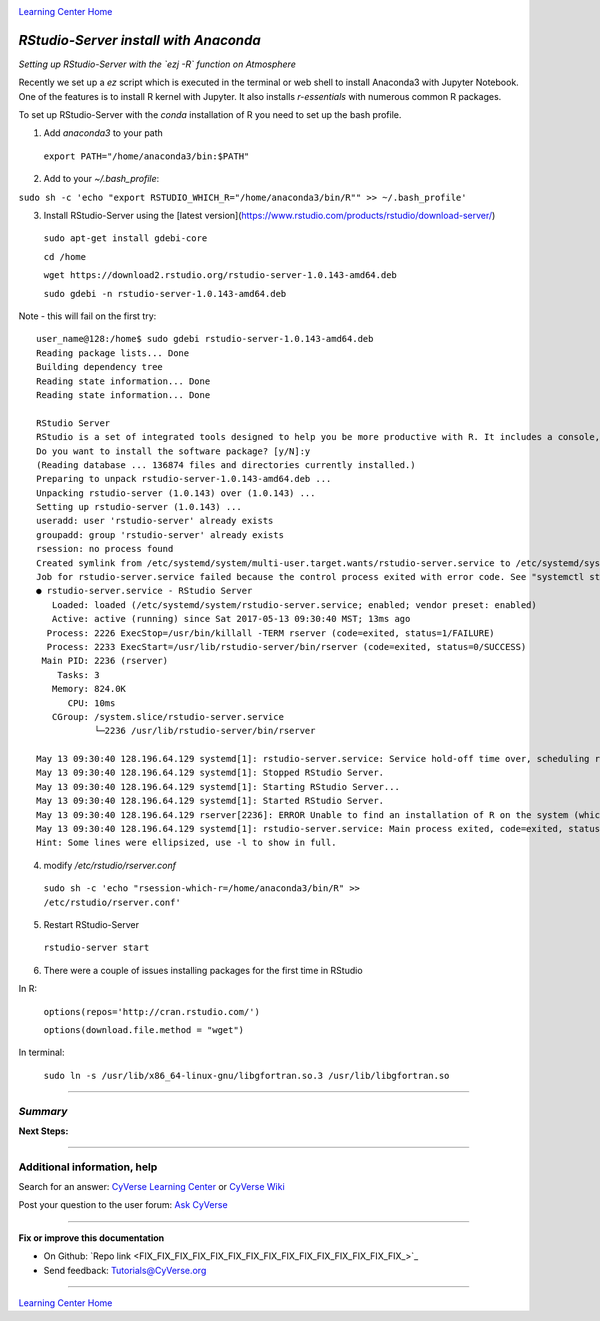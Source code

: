 |CyVerse logo|_

|Home_Icon|_
`Learning Center Home <http://learning.cyverse.org/>`_


*RStudio-Server install with Anaconda*
--------------------------------------

*Setting up RStudio-Server with the `ezj -R` function on Atmosphere*

Recently we set up a `ez` script which is executed in the terminal or web shell to install Anaconda3 with Jupyter Notebook. One of the features is to install R kernel with Jupyter. It also installs `r-essentials` with numerous common R packages.

To set up RStudio-Server with the `conda` installation of R you need to set up the bash profile.

1. Add `anaconda3` to your path

 ``export PATH="/home/anaconda3/bin:$PATH"``

2. Add to your `~/.bash_profile`:

``sudo sh -c 'echo "export RSTUDIO_WHICH_R="/home/anaconda3/bin/R"" >> ~/.bash_profile'``

3. Install RStudio-Server using the [latest version](https://www.rstudio.com/products/rstudio/download-server/)

 ``sudo apt-get install gdebi-core``

 ``cd /home``
 
 ``wget https://download2.rstudio.org/rstudio-server-1.0.143-amd64.deb``
 
 ``sudo gdebi -n rstudio-server-1.0.143-amd64.deb``

Note - this will fail on the first try::

 user_name@128:/home$ sudo gdebi rstudio-server-1.0.143-amd64.deb
 Reading package lists... Done
 Building dependency tree
 Reading state information... Done
 Reading state information... Done

 RStudio Server
 RStudio is a set of integrated tools designed to help you be more productive with R. It includes a console, syntax highlighting editor that supports direct code execution, as well as tools for plotting, history, and workspace management.
 Do you want to install the software package? [y/N]:y
 (Reading database ... 136874 files and directories currently installed.)
 Preparing to unpack rstudio-server-1.0.143-amd64.deb ...
 Unpacking rstudio-server (1.0.143) over (1.0.143) ...
 Setting up rstudio-server (1.0.143) ...
 useradd: user 'rstudio-server' already exists
 groupadd: group 'rstudio-server' already exists
 rsession: no process found
 Created symlink from /etc/systemd/system/multi-user.target.wants/rstudio-server.service to /etc/systemd/system/rstudio- server.service.
 Job for rstudio-server.service failed because the control process exited with error code. See "systemctl status rstudio- server.service" and "journalctl -xe" for details.
 ● rstudio-server.service - RStudio Server
    Loaded: loaded (/etc/systemd/system/rstudio-server.service; enabled; vendor preset: enabled)
    Active: active (running) since Sat 2017-05-13 09:30:40 MST; 13ms ago
   Process: 2226 ExecStop=/usr/bin/killall -TERM rserver (code=exited, status=1/FAILURE)
   Process: 2233 ExecStart=/usr/lib/rstudio-server/bin/rserver (code=exited, status=0/SUCCESS)
  Main PID: 2236 (rserver)
     Tasks: 3
    Memory: 824.0K
       CPU: 10ms
    CGroup: /system.slice/rstudio-server.service
            └─2236 /usr/lib/rstudio-server/bin/rserver

 May 13 09:30:40 128.196.64.129 systemd[1]: rstudio-server.service: Service hold-off time over, scheduling restart.
 May 13 09:30:40 128.196.64.129 systemd[1]: Stopped RStudio Server.
 May 13 09:30:40 128.196.64.129 systemd[1]: Starting RStudio Server...
 May 13 09:30:40 128.196.64.129 systemd[1]: Started RStudio Server.
 May 13 09:30:40 128.196.64.129 rserver[2236]: ERROR Unable to find an installation of R on the system (which R didn't return  va...pp:472
 May 13 09:30:40 128.196.64.129 systemd[1]: rstudio-server.service: Main process exited, code=exited, status=1/FAILURE
 Hint: Some lines were ellipsized, use -l to show in full.


4. modify `/etc/rstudio/rserver.conf`

 ``sudo sh -c 'echo "rsession-which-r=/home/anaconda3/bin/R" >> /etc/rstudio/rserver.conf'``

5. Restart RStudio-Server

 ``rstudio-server start``

6. There were a couple of issues installing packages for the first time in RStudio

In R:

 ``options(repos='http://cran.rstudio.com/')``

 ``options(download.file.method = "wget")``

In terminal:

 ``sudo ln -s /usr/lib/x86_64-linux-gnu/libgfortran.so.3 /usr/lib/libgfortran.so``
..
    #### Comment: A numbered list of steps go here ####

----

*Summary*
~~~~~~~~~

..
    Summary

**Next Steps:**

----------

Additional information, help
~~~~~~~~~~~~~~~~~~~~~~~~~~~~

..
    Short description and links to any reading materials

Search for an answer: `CyVerse Learning Center <http://learning.cyverse.org>`_ or `CyVerse Wiki <https://wiki.cyverse.org>`_

Post your question to the user forum:
`Ask CyVerse <http://ask.iplantcollaborative.org/questions>`_

----

**Fix or improve this documentation**

- On Github: `Repo link <FIX_FIX_FIX_FIX_FIX_FIX_FIX_FIX_FIX_FIX_FIX_FIX_FIX_FIX_FIX_>`_
- Send feedback: `Tutorials@CyVerse.org <Tutorials@CyVerse.org>`_

----

|Home_Icon|_
`Learning Center Home <http://learning.cyverse.org/>`_


.. |CyVerse logo| image:: ./img/cyverse_rgb.png
    :width: 500
    :height: 100
.. _CyVerse logo: http://learning.cyverse.org/
.. |Home_Icon| image:: ./img/homeicon.png
    :width: 25
    :height: 25
.. _Home_Icon: http://learning.cyverse.org/
